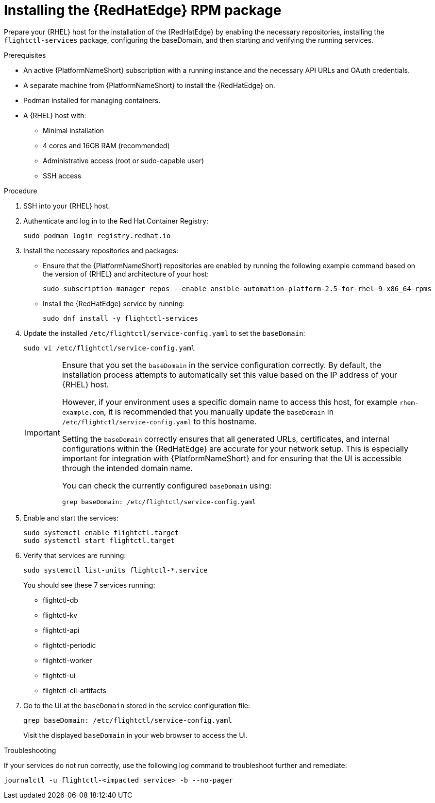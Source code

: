 :_mod-docs-content-type: PROCEDURE

[id="edge-manager-install-rpm-package"]

= Installing the {RedHatEdge} RPM package

[role="_abstract"]

Prepare your {RHEL} host for the installation of the {RedHatEdge} by enabling the necessary repositories, installing the `flightctl-services` package, configuring the baseDomain, and then starting and verifying the running services.

.Prerequisites

* An active {PlatformNameShort} subscription with a running instance and the necessary API URLs and OAuth credentials.
* A separate machine from {PlatformNameShort} to install the {RedHatEdge} on.
* Podman installed for managing containers.
* A {RHEL} host with:

** Minimal installation
** 4 cores and 16GB RAM (recommended)
** Administrative access (root or sudo-capable user)
** SSH access

.Procedure

. SSH into your {RHEL} host.
. Authenticate and log in to the Red Hat Container Registry:
+
----
sudo podman login registry.redhat.io
----
+
. Install the necessary repositories and packages:
** Ensure that the {PlatformNameShort} repositories are enabled by running the following example command based on the version of {RHEL} and architecture of your host:
+
[literal, options="nowrap" subs="+attributes"]
----
sudo subscription-manager repos --enable ansible-automation-platform-2.5-for-rhel-9-x86_64-rpms
----
+
** Install the {RedHatEdge} service by running: 
+
[literal, options="nowrap" subs="+attributes"]
----
sudo dnf install -y flightctl-services
----
+
. Update the installed `/etc/flightctl/service-config.yaml` to set the `baseDomain`:
+
[literal, options="nowrap" subs="+attributes"]
----
sudo vi /etc/flightctl/service-config.yaml
----
+
[IMPORTANT]
====
Ensure that you set the `baseDomain` in the service configuration correctly. 
By default, the installation process attempts to automatically set this value based on the IP address of your {RHEL} host.

However, if your environment uses a specific domain name to access this host, for example `rhem-example.com`, it is recommended that you manually update the `baseDomain` in `/etc/flightctl/service-config.yaml` to this hostname.

Setting the `baseDomain` correctly ensures that all generated URLs, certificates, and internal configurations within the {RedHatEdge} are accurate for your network setup. 
This is especially important for integration with {PlatformNameShort} and for ensuring that the UI is accessible through the intended domain name.

You can check the currently configured `baseDomain` using:

----
grep baseDomain: /etc/flightctl/service-config.yaml
----
====
+
. Enable and start the services:
+
[literal, options="nowrap" subs="+attributes"]
----
sudo systemctl enable flightctl.target
sudo systemctl start flightctl.target
----
+
. Verify that services are running:
+
[literal, options="nowrap" subs="+attributes"]
----
sudo systemctl list-units flightctl-*.service
----
+
You should see these 7 services running:
+

* flightctl-db
* flightctl-kv
* flightctl-api
* flightctl-periodic
* flightctl-worker
* flightctl-ui
* flightctl-cli-artifacts

+
. Go to the UI at the `baseDomain` stored in the service configuration file:
+
----
grep baseDomain: /etc/flightctl/service-config.yaml
----
+
Visit the displayed `baseDomain` in your web browser to access the UI.

.Troubleshooting

If your services do not run correctly, use the following log command to troubleshoot further and remediate:

----
journalctl -u flightctl-<impacted service> -b --no-pager
----
